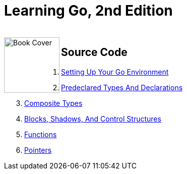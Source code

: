 = Learning Go, 2nd Edition

++++
<br>
<img align="left" role="left" src="https://learning.oreilly.com/covers/urn:orm:book:9781098139285/400w/" width="110" alt="Book Cover" />
++++

== Source Code

1. link:ch01[Setting Up Your Go Environment]
2. link:ch02[Predeclared Types And Declarations]
3. link:ch03[Composite Types]
4. link:ch04[Blocks, Shadows, And Control Structures]
5. link:ch05[Functions]
6. link:ch06[Pointers]
